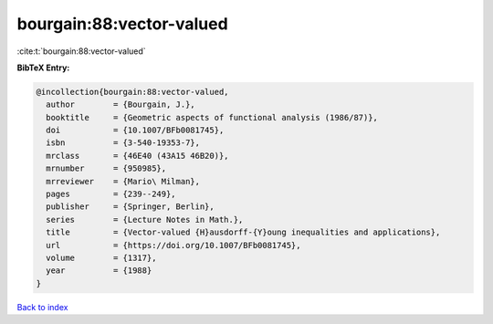 bourgain:88:vector-valued
=========================

:cite:t:`bourgain:88:vector-valued`

**BibTeX Entry:**

.. code-block:: bibtex

   @incollection{bourgain:88:vector-valued,
     author        = {Bourgain, J.},
     booktitle     = {Geometric aspects of functional analysis (1986/87)},
     doi           = {10.1007/BFb0081745},
     isbn          = {3-540-19353-7},
     mrclass       = {46E40 (43A15 46B20)},
     mrnumber      = {950985},
     mrreviewer    = {Mario\ Milman},
     pages         = {239--249},
     publisher     = {Springer, Berlin},
     series        = {Lecture Notes in Math.},
     title         = {Vector-valued {H}ausdorff-{Y}oung inequalities and applications},
     url           = {https://doi.org/10.1007/BFb0081745},
     volume        = {1317},
     year          = {1988}
   }

`Back to index <../By-Cite-Keys.html>`_
